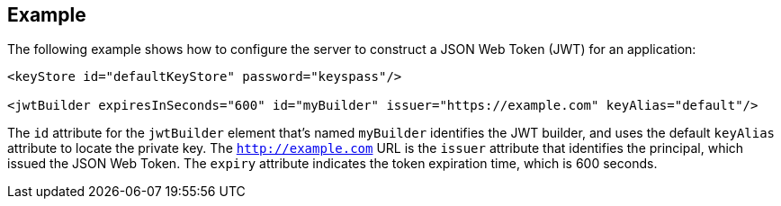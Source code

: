 == Example

The following example shows how to configure the server to construct a JSON Web Token (JWT) for an application:

[source, xml]
----
<keyStore id="defaultKeyStore" password="keyspass"/>

<jwtBuilder expiresInSeconds="600" id="myBuilder" issuer="https://example.com" keyAlias="default"/>
----

The `id` attribute for the `jwtBuilder` element that's named `myBuilder` identifies the JWT builder, and uses the default `keyAlias` attribute to locate the private key.
The `http://example.com` URL is the `issuer` attribute that identifies the principal, which issued the JSON Web Token.
The `expiry` attribute indicates the token expiration time, which is 600 seconds.
